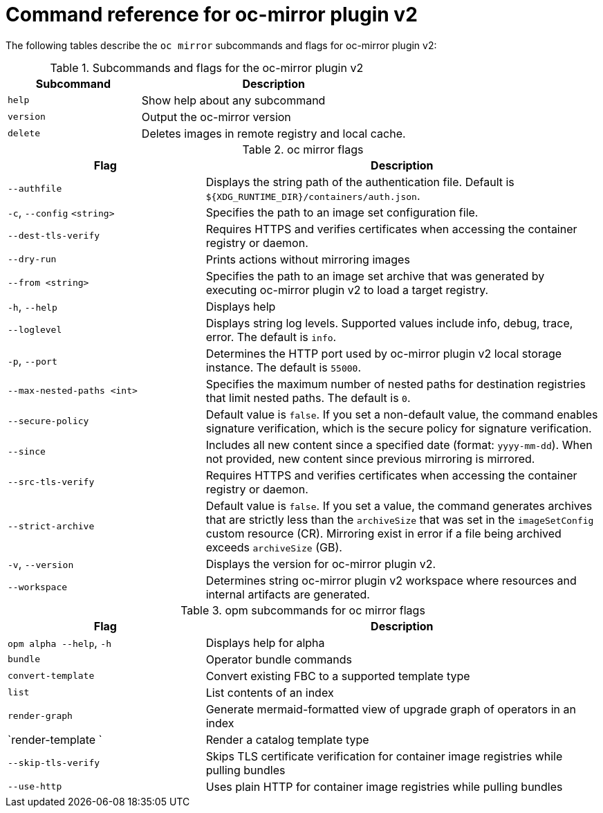 // Module included in the following assemblies:
//
// * installing/disconnected_install/installing-mirroring-disconnected-v2.adoc


:_mod-docs-content-type: REFERENCE
[id="oc-mirror-command-reference-v2_{context}"]
= Command reference for oc-mirror plugin v2

The following tables describe the `oc mirror` subcommands and flags for oc-mirror plugin v2:

.Subcommands and flags for the oc-mirror plugin v2
[cols="1,2",options="header"]
|===
|Subcommand
|Description

|`help`
|Show help about any subcommand

|`version`
|Output the oc-mirror version

|`delete`
|Deletes images in remote registry and local cache.

|===

.oc mirror flags
[cols="1,2",options="header"]
|===
|Flag
|Description

|`--authfile` 
|Displays the string path of the authentication file. Default is `${XDG_RUNTIME_DIR}/containers/auth.json`.

|`-c`, `--config` `<string>`
|Specifies the path to an image set configuration file.

|`--dest-tls-verify`
|Requires HTTPS and verifies certificates when accessing the container registry or daemon.

|`--dry-run`
|Prints actions without mirroring images

|`--from <string>`
|Specifies the path to an image set archive that was generated by executing oc-mirror plugin v2 to load a target registry.

|`-h`, `--help`
|Displays help

|`--loglevel` 
|Displays string log levels. Supported values include info, debug, trace, error. The default is `info`.

|`-p`, `--port` 
|Determines the HTTP port used by oc-mirror plugin v2 local storage instance. The default is `55000`.

|`--max-nested-paths <int>`
|Specifies the maximum number of nested paths for destination registries that limit nested paths. The default is `0`.

|`--secure-policy` 
|Default value is `false`. If you set a non-default value, the command enables signature verification, which is the secure policy for signature verification.

|`--since` 
|Includes all new content since a specified date (format: `yyyy-mm-dd`). When not provided, new content since previous mirroring is mirrored.

|`--src-tls-verify` 
|Requires HTTPS and verifies certificates when accessing the container registry or daemon.

|`--strict-archive` 
|Default value is `false`. If you set a value, the command generates archives that are strictly less than the `archiveSize` that was set in the `imageSetConfig` custom resource (CR). Mirroring exist in error if a file being archived exceeds `archiveSize` (GB).

|`-v`, `--version` 
|Displays the version for oc-mirror plugin v2.

|`--workspace` 
|Determines string oc-mirror plugin v2 workspace where resources and internal artifacts are generated.

|===

.opm subcommands for oc mirror flags
[cols="1,2",options="header"]
|===
|Flag
|Description

|`opm alpha --help`, `-h`  
|Displays help for alpha

|`bundle`
|Operator bundle commands

|`convert-template` 
|Convert existing FBC to a supported template type

|`list`             
|List contents of an index 

|`render-graph`     
|Generate mermaid-formatted view of upgrade graph of operators in an index   

|`render-template ` 
|Render a catalog template type

|`--skip-tls-verify`   
|Skips TLS certificate verification for container image registries while pulling bundles

|`--use-http`          
|Uses plain HTTP for container image registries while pulling bundles

|===